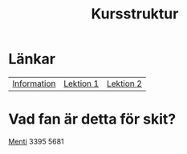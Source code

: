 #+title: Kursstruktur


* Länkar
| [[./index.org][Information]] | [[./lektion1.org][Lektion 1]] | [[./lektion2.org][Lektion 2]] |



* Vad fan är detta för skit?

[[https://www.menti.com][Menti]] 3395 5681

